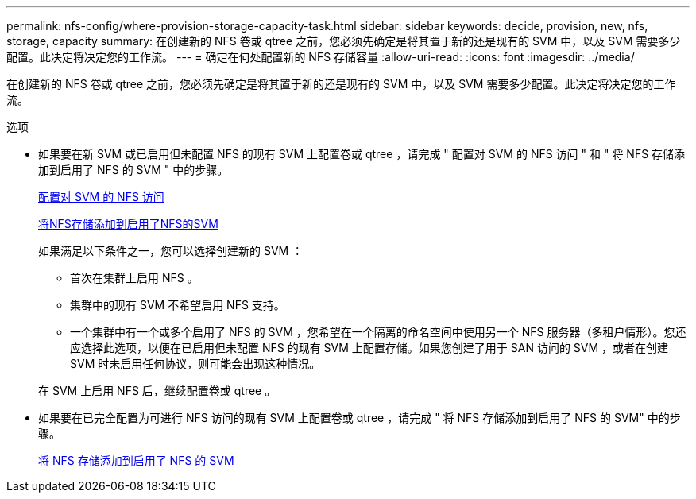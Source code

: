 ---
permalink: nfs-config/where-provision-storage-capacity-task.html 
sidebar: sidebar 
keywords: decide, provision, new, nfs, storage, capacity 
summary: 在创建新的 NFS 卷或 qtree 之前，您必须先确定是将其置于新的还是现有的 SVM 中，以及 SVM 需要多少配置。此决定将决定您的工作流。 
---
= 确定在何处配置新的 NFS 存储容量
:allow-uri-read: 
:icons: font
:imagesdir: ../media/


[role="lead"]
在创建新的 NFS 卷或 qtree 之前，您必须先确定是将其置于新的还是现有的 SVM 中，以及 SVM 需要多少配置。此决定将决定您的工作流。

.选项
* 如果要在新 SVM 或已启用但未配置 NFS 的现有 SVM 上配置卷或 qtree ，请完成 " 配置对 SVM 的 NFS 访问 " 和 " 将 NFS 存储添加到启用了 NFS 的 SVM " 中的步骤。
+
xref:../smb-config/configure-access-svm-task.adoc[配置对 SVM 的 NFS 访问]

+
xref:add-storage-capacity-nfs-enabled-svm-concept.adoc[将NFS存储添加到启用了NFS的SVM]

+
如果满足以下条件之一，您可以选择创建新的 SVM ：

+
** 首次在集群上启用 NFS 。
** 集群中的现有 SVM 不希望启用 NFS 支持。
** 一个集群中有一个或多个启用了 NFS 的 SVM ，您希望在一个隔离的命名空间中使用另一个 NFS 服务器（多租户情形）。您还应选择此选项，以便在已启用但未配置 NFS 的现有 SVM 上配置存储。如果您创建了用于 SAN 访问的 SVM ，或者在创建 SVM 时未启用任何协议，则可能会出现这种情况。


+
在 SVM 上启用 NFS 后，继续配置卷或 qtree 。

* 如果要在已完全配置为可进行 NFS 访问的现有 SVM 上配置卷或 qtree ，请完成 " 将 NFS 存储添加到启用了 NFS 的 SVM" 中的步骤。
+
xref:add-storage-capacity-nfs-enabled-svm-concept.adoc[将 NFS 存储添加到启用了 NFS 的 SVM]



